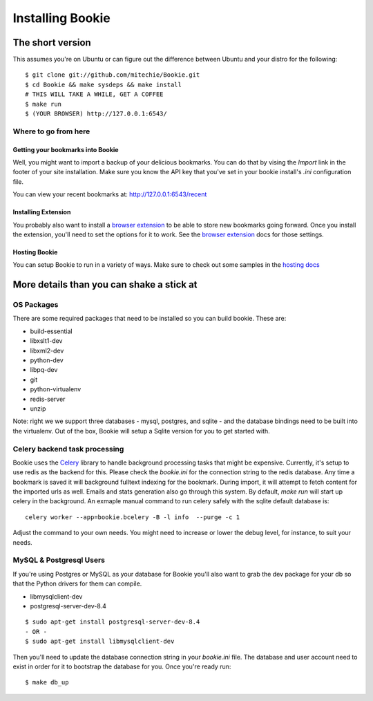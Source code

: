 =================
Installing Bookie
=================

The short version
==================
This assumes you're on Ubuntu or can figure out the difference between Ubuntu
and your distro for the following:

::

    $ git clone git://github.com/mitechie/Bookie.git
    $ cd Bookie && make sysdeps && make install
    # THIS WILL TAKE A WHILE, GET A COFFEE
    $ make run
    $ (YOUR BROWSER) http://127.0.0.1:6543/

Where to go from here
~~~~~~~~~~~~~~~~~~~~~~~

Getting your bookmarks into Bookie
-----------------------------------
Well, you might want to import a backup of your delicious bookmarks. You can do
that by vising the *Import* link in the footer of your site installation. Make
sure you know the API key that you've set in your bookie install's *.ini*
configuration file.

You can view your recent bookmarks at: http://127.0.0.1:6543/recent

Installing Extension
---------------------
You probably also want to install a `browser extension`_ to be able to store
new bookmarks going forward. Once you install the extension, you'll need to set
the options for it to work. See the `browser extension`_ docs for those
settings.

Hosting Bookie
---------------
You can setup Bookie to run in a variety of ways. Make sure to check out some
samples in the `hosting docs`_

More details than you can shake a stick at
===========================================

OS Packages
~~~~~~~~~~~~
There are some required packages that need to be installed so you can build bookie. These are:

- build-essential
- libxslt1-dev
- libxml2-dev
- python-dev
- libpq-dev
- git
- python-virtualenv
- redis-server
- unzip


Note: right we we support three databases - mysql, postgres, and sqlite - and the database bindings need to be built into the virtualenv. Out of the box, Bookie will setup a Sqlite version for you to get started with.

Celery backend task processing
~~~~~~~~~~~~~~~~~~~~~~~~~~~~~~~
Bookie uses the `Celery`_ library to handle background processing tasks that
might be expensive. Currently, it's setup to use redis as the backend for
this. Please check the `bookie.ini` for the connection string to the redis
database. Any time a bookmark is saved it will background fulltext indexing for
the bookmark. During import, it will attempt to fetch content for the imported
urls as well. Emails and stats generation also go through this system. By
default, `make run` will start up celery in the background. An exmaple manual
command to run celery safely with the sqlite default database is:

::

    celery worker --app=bookie.bcelery -B -l info  --purge -c 1

Adjust the command to your own needs. You might need to increase or lower the
debug level, for instance, to suit your needs.


MySQL & Postgresql Users
~~~~~~~~~~~~~~~~~~~~~~~~
If you're using Postgres or MySQL as your database for Bookie you'll also want
to grab the dev package for your db so that the Python drivers for them can
compile.

- libmysqlclient-dev
- postgresql-server-dev-8.4

::

    $ sudo apt-get install postgresql-server-dev-8.4
    - OR -
    $ sudo apt-get install libmysqlclient-dev

Then you'll need to update the database connection string in your `bookie.ini`
file. The database and user account need to exist in order for it to bootstrap
the database for you. Once you're ready run:

::

    $ make db_up

.. _`browser extension`: extensions.html
.. _`hosting docs`: hosting.html
.. _`Celery`: http://www.celeryproject.org/
